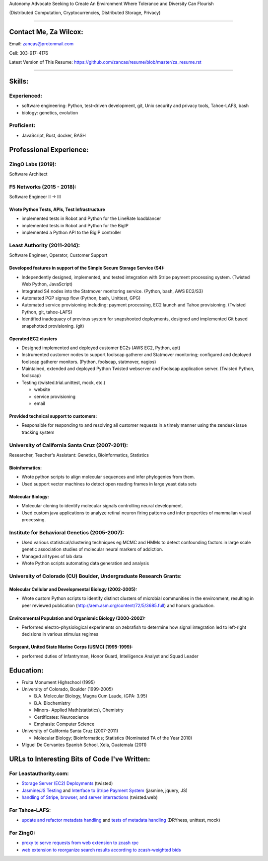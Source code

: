 Autonomy Advocate Seeking to Create An Environment Where Tolerance and Diversity Can Flourish

(Distributed Computation, Cryptocurrencies, Distributed Storage, Privacy)

***********************

Contact Me, Za Wilcox:
------------------------

Email:  zancas@protonmail.com

Cell:   303-917-4176

Latest Version of This Resume: https://github.com/zancas/resume/blob/master/za_resume.rst

************************

Skills:
-------

Experienced:
~~~~~~~~~~~~

* software engineering: Python, test-driven development, git, Unix security
  and privacy tools, Tahoe-LAFS, bash
* biology: genetics, evolution

Proficient:
~~~~~~~~~~~

* JavaScript, Rust, docker, BASH

Professional Experience:
------------------------

ZingO Labs (2019):
~~~~~~~~~~~~~~~~~~

Software Architect


F5 Networks (2015 - 2018):
~~~~~~~~~~~~~~~~~~~~~~~~~~

Software Engineer II -> III

Wrote Python Tests, APIs, Test Infrastructure
'''''''''''''''''''''''''''''''''''''''''''''

* implemented tests in Robot and Python for the LineRate loadblancer
* implemented tests in Robot and Python for the BigIP
* implemented a Python API to the BigIP controller

Least Authority (2011-2014):
~~~~~~~~~~~~~~~~~~~~~~~~~~~~

Software Engineer, Operator, Customer Support

Developed features in support of the Simple Secure Storage Service (S4):
''''''''''''''''''''''''''''''''''''''''''''''''''''''''''''''''''''''''

* Independently designed, implemented, and tested integration with Stripe
  payment processing system. (Twisted Web Python, JavaScript)
* Integrated S4 nodes into the Statmover monitoring service. (Python, bash,
  AWS EC2/S3)
* Automated PGP signup flow (Python, bash, Unittest, GPG)
* Automated service provisioning including: payment processing, EC2 launch
  and Tahoe provisioning. (Twisted Python, git, tahoe-LAFS)
* Identified inadequacy of previous system for snapshooted deployments,
  designed and implemented Git based snapshotted provisioning. (git)

Operated EC2 clusters
'''''''''''''''''''''

* Designed implemented and deployed customer EC2s (AWS EC2, Python, apt)
* Instrumented customer nodes to support foolscap gatherer and Statmover
  monitoring; configured and deployed foolscap gatherer monitors. (Python,
  foolscap, statmover, nagios)
* Maintained, extended and deployed Python Twisted webserver and Foolscap
  application server. (Twisted Python, foolscap)
* Testing (twisted.trial.unittest, mock, etc.)

  - website
  - service provisioning
  - email

Provided technical support to customers:
''''''''''''''''''''''''''''''''''''''''

* Responsible for responding to and resolving all customer requests in a timely manner using the zendesk issue tracking system

University of California Santa Cruz (2007-2011):
~~~~~~~~~~~~~~~~~~~~~~~~~~~~~~~~~~~~~~~~~~~~~~~~

Researcher, Teacher's Assistant: Genetics, Bioinformatics, Statistics

Bioinformatics:
'''''''''''''''

* Wrote python scripts to align molecular sequences and infer phylogenies from them.
* Used support vector  machines to detect open reading frames in large yeast data sets


Molecular Biology:
''''''''''''''''''

* Molecular cloning to identify molecular signals controlling neural
  development.
* Used custom java applications to analyze retinal neuron firing patterns and infer properties of mammalian visual processing.

Institute for Behavioral Genetics (2005-2007):
~~~~~~~~~~~~~~~~~~~~~~~~~~~~~~~~~~~~~~~~~~~~~~

* Used various statistical/clustering techniques eg MCMC and HMMs to detect
  confounding factors in large scale genetic association studies of
  molecular neural markers of addiction.

* Managed all types of lab data

* Wrote Python scripts automating data generation and analysis

University of Colorado (CU) Boulder, Undergraduate Research Grants:
~~~~~~~~~~~~~~~~~~~~~~~~~~~~~~~~~~~~~~~~~~~~~~~~~~~~~~~~~~~~~~~~~~~

Molecular Cellular and Developmental Biology (2002-2005):
'''''''''''''''''''''''''''''''''''''''''''''''''''''''''
* Wrote custom Python scripts to identify distinct clusters of microbial
  communities in the environment, resulting in peer reviewed publication
  (http://aem.asm.org/content/72/5/3685.full)
  and honors graduation.

Environmental Population and Organismic Biology (2000-2002):
''''''''''''''''''''''''''''''''''''''''''''''''''''''''''''

* Performed electro-physiological experiments on zebrafish to determine how
  signal integration led to left-right decisions in various stimulus regimes

Sergeant, United State Marine Corps (USMC) (1995-1999):
'''''''''''''''''''''''''''''''''''''''''''''''''''''''

* performed duties of Infantryman, Honor Guard, Intelligence Analyst and Squad Leader


Education:
----------
* Fruita Monument Highschool (1995)
* University of Colorado, Boulder (1999-2005)

  - B.A. Molecular Biology, Magna Cum Laude, (GPA: 3.95)
  - B.A. Biochemistry
  - Minors- Applied Math(statistics), Chemistry
  - Certificates: Neuroscience
  - Emphasis: Computer Science

* University of California Santa Cruz (2007-2011)

  - Molecular Biology; Bioinformatics; Statistics (Nominated TA of the Year 2010)


* Miguel De Cervantes Spanish School, Xela, Guatemala (2011)


URLs to Interesting Bits of Code I've Written:
----------------------------------------------

For Leastauthority.com:
~~~~~~~~~~~~~~~~~~~~~~~

* `Storage Server (EC2) Deployments`_ (twisted)
* `Jasmine/JS Testing`_ and `Interface to Stripe Payment System`_ (jasmine,
  jquery, JS)
* `handling of Stripe, browser, and server interractions`_ (twisted.web)

For Tahoe-LAFS:
~~~~~~~~~~~~~~~

* `update and refactor metadata handling`_ and `tests of metadata handling`_
  (DRYness, unittest, mock)


For ZingO:
~~~~~~~~~~

* `proxy to serve requests from web extension to zcash rpc`_
* `web extension to reorganize search results according to zcash-weighted bids`_

.. _web extension to reorganize search results according to zcash-weighted bids: https://gitlab.com/ZingO-Labs/webextension
.. _proxy to serve requests from web extension to zcash rpc: https://gitlab.com/ZingO-Labs/extensionzcashdproxy

.. _Storage Server (EC2) Deployments: https://github.com/zancas/leastauthority.com/blob/master/lae_automation/signup.py#L110
.. _Jasmine/JS Testing: https://github.com/zancas/leastauthority.com/blob/master/content/static/js/test/unit/unittests.js
.. _Interface to Stripe Payment System: https://github.com/zancas/leastauthority.com/blob/master/content/static/js/subscription_signup.js
.. _handling of Stripe, browser, and server interractions: https://github.com/zancas/leastauthority.com/blob/master/lae_site/handlers/submit_subscription.py
.. _update and refactor metadata handling: https://github.com/zancas/tahoe-lafs/blob/1634-dont-return-none_5/src/allmydata/web/common.py#L21
.. _tests of metadata handling: https://github.com/zancas/tahoe-lafs/blob/1634-dont-return-none_5/src/allmydata/test/test_json_metadata.py

